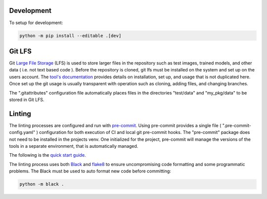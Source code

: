 Development
===========

To setup for development:

.. code-block:: bash

  python -m pip install --editable .[dev]

Git LFS
=======

Git `Large File Storage <https://git-lfs.github.com>`_ (LFS) is used to store larger files in the repository such as
test images, trained models, and other data ( i.e. not text based code ). Before the repository is cloned, git lfs must
be installed on the system and set up on the users account. The `tool's documentation <https://git-lfs.github.com>`_
provides details on installation, set up, and usage that is not duplicated here. Once set up the git usage is usually
transparent with operation such as cloning, adding files, and changing branches.

The ".gitattributes" configuration file automatically places files in the directories "test/data" and "my_pkg/data" to
be stored in Git LFS.


Linting
=======

The linting processes are configured and run with `pre-commit <https://pre-commit.com>`_. Using pre-commit provides
a single file ( ".pre-commit-config.yaml" ) configuration for both execution of CI and local git pre-commit hooks. The
"pre-commit" package does not need to be installed in the projects venv. One initialized for the project, pre-commit
will manage the versions of the tools in a separate environment, that is automatically managed.

The following is the `quick start guide <https://pre-commit.com/#quick-start>`_.

The linting process uses both `Black <https://black.readthedocs.io/en/stable/>`_  and
`flake8 <https://flake8.pycqa.org/en/latest/>`_ to ensure uncompromising code formatting and some programmatic problems.
The Black must be used to auto format new code before committing:

.. code:: bash

    python -m black .